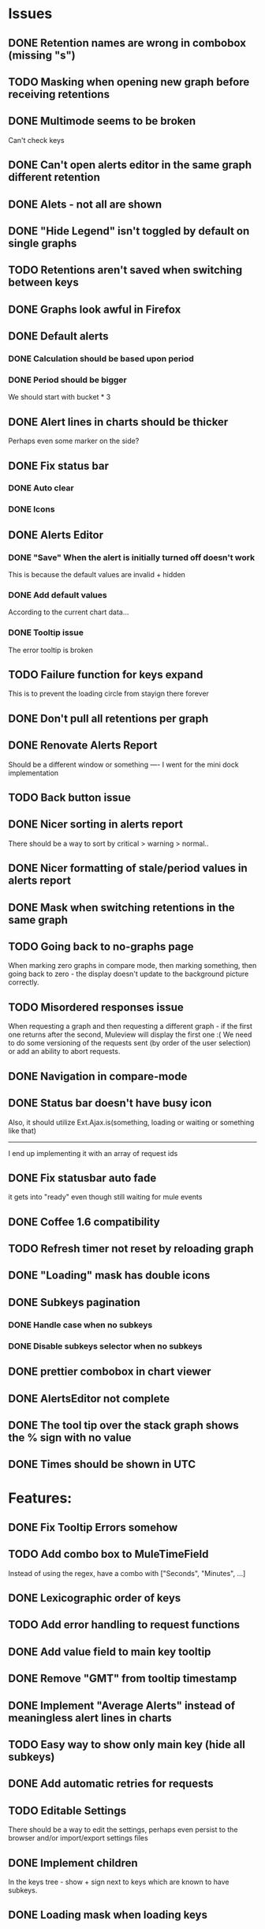 * Issues
** DONE Retention names are wrong in combobox (missing "s")
** TODO Masking when opening new graph before receiving retentions
** DONE Multimode seems to be broken
   Can't check keys
** DONE Can't open alerts editor in the same graph different retention
** DONE Alets - not all are shown
** DONE "Hide Legend" isn't toggled by default on single graphs
** TODO Retentions aren't saved when switching between keys
** DONE Graphs look awful in Firefox
** DONE Default alerts
*** DONE Calculation should be based upon period
*** DONE Period should be bigger
    We should start with bucket * 3
** DONE Alert lines in charts should be thicker
   Perhaps even some marker on the side?
** DONE Fix status bar
*** DONE Auto clear
*** DONE Icons
** DONE Alerts Editor
*** DONE "Save" When the alert is initially turned off doesn't work
    This is because the default values are invalid + hidden
*** DONE Add default values
    According to the current chart data...
*** DONE Tooltip issue
    The error tooltip is broken
** TODO Failure function for keys expand
   This is to prevent the loading circle from stayign there forever
** DONE Don't pull all retentions per graph
** DONE Renovate Alerts Report
   Should be a different window or something
   ----
   I went for the mini dock implementation
** TODO Back button issue
** DONE Nicer sorting in alerts report
   There should be a way to sort by critical > warning > normal..
** DONE Nicer formatting of stale/period values in alerts report
** DONE Mask when switching retentions in the same graph
** TODO Going back to no-graphs page
   When marking zero graphs in compare mode, then marking something, then going back to zero - the display doesn't update to the background picture correctly.
** TODO Misordered responses issue
   When requesting a graph  and then requesting a different graph - if the first one returns after the second, Muleview will display the first one :(
   We need to do some versioning of the requests sent (by order of the user selection) or add an ability to abort requests.
** DONE Navigation in compare-mode
** DONE Status bar doesn't have busy icon
   Also, it should utilize Ext.Ajax.is(something, loading or waiting or something like that)
   ---------------------
   I end up implementing it with an array of request ids
** DONE Fix statusbar auto fade
it gets into "ready" even though still waiting for mule events
** DONE Coffee 1.6 compatibility
** TODO Refresh timer not reset by reloading graph
** DONE "Loading" mask has double icons
** DONE Subkeys pagination
*** DONE Handle case when no subkeys
*** DONE Disable subkeys selector when no subkeys
** DONE prettier combobox in chart viewer
** DONE AlertsEditor not complete
** DONE The tool tip over the stack graph shows the % sign with no value
** DONE Times should be shown in UTC

* Features:
** DONE Fix Tooltip Errors somehow
** TODO Add combo box to MuleTimeField
   Instead of using the regex, have a combo with ["Seconds", "Minutes", ...]
** DONE Lexicographic order of keys
** TODO Add error handling to request functions
** DONE Add value field to main key tooltip
** DONE Remove "GMT" from tooltip timestamp
** DONE Implement "Average Alerts" instead of meaningless alert lines in charts
** TODO Easy way to show only main key (hide all subkeys)
** DONE Add automatic retries for requests
** TODO Editable Settings
   There should be a way to edit the settings, perhaps even persist to the browser and/or import/export settings files
** DONE Implement children
   In the keys tree - show + sign next to keys which are known to have subkeys.
** DONE Loading mask when loading keys
** DONE Url Navigation:
*** DONE Fix history-landing keys Tree
When entering Muleview with a graph url, the keys-tree doesn't update nicely.p
It should immediately show the full path of the key, and then subsequently load the full tree up to the root
** DONE Color pallete
** DONE Dymamic Tree improvements:
*** DONE Show loading mask in node itself
** DONE The x-axis contains full time stamps which can be too much for the eye. What about showing the day only when they change?
I hope this fix is suitable (Not trivial to check).
** DONE We should add some branding to the status bar. Maybe the project name and a link to github?
** TODO Nicer about box?
   perhaps, god forbig, an image or something?
** TODO Pointer cursor for clickable areas
** DONE Alert dashboard - a summary of the alert statuses. Navigating to the faulty graphs would be great.
** DONE When presenting single graphs (i.e. not stacked) the lines should be thicker.
** DONE Add an option to reset the zoom factor
** DONE Toggle Legend
** TODO Color alert fieldLabels
** TODO Configurable refresh
** DONE Mule/Hinny picture
** DONE Something nicer with the status bar
   Added alert status
   Can always add more events to reportin the sb...
** TODO Support for timestamp labels - Waiting for Mule API
   Probably can't implement in Ext Chart :(
** TODO Something cooler with tooltips?
** TODO Theme
*** DONE Favicon
*** DONE Areas color pallete
*** DONE Nicer Mule Background
"The mule picture should at least have the full "l" letter. I think it looks more like a bull than a mule so maybe adding another ear or a face will work."

*** TODO Different color for topKey and areas
*** DONE Less ugly keysTree icons
    I simply removed them.
** DONE Redesign display
 - [X] Only relevant small graphs
 - [X] Make small graphs clickable
** DONE Url navigation
** TODO Maximize/restore button
** DONE Nicer title(s)
** DONE Status Bar
** DONE Refresh interval
** DONE Click to zoom graphs
** DONE Refresh button
** DONE Improve progress bar
 - [X] Overlay only on main panel
** DONE Shorter key names in legend
** DONE Alerts:
*** DONE Display lines on graphs
 - [X] Show lines
 - [X] Design lines
 - [X] Get rid of legend line markers
*** DONE Enable configuration
 - [X] Save
 - [X] Read
 - [X] Stale/Period:
   - [X] Save
   - [X] Read
   - [X] Special controller / Validations
*** DONE Enable removing alerts
*** DONE Do not show fields when not alerts
aka "Add alerts" button
*** DONE Nicer tips
*** DONE Load alerts with graph
* Optimizations:
** DONE Dynamic tree
** DONE Utilize numchilds
** DONE Don't pull all graph data, only relevant retention
** TODO Try to implement onhashchange event myself
This is related to histoy controller
** DONE Generate big chart only on demand
** DONE Upgrade to Extjs 4.2
* Misc:
** DONE Check data correctness
   --------
   Seems legit AFAIK
** DONE Support for more than 2-3 retentions?
** DONE Refactor / naming, "Graph" object
 - Graph object will contain references to 2 charts + alerts
 - Distinguish "chart", "graph" and "retention"
 ---------
 Close enough
** DONE Get rid of Muleview.Events
in favor of this.application.whatever
** TODO Fix rare tootip "surface" error davar
** Ideas:
*** Experiment with union-graph
One graph to rule them all ( all retentions )
*** PASS - Experiment with single graph component
the single graph component is a panel containing a chart and can have two viewing mode - big and light
Think i'll pass this one
*** PASS - Experiment with docked buttons instead of a tab bar
*** Experiment with tree-grid
Instead of having regular tree + tabs, use tree-grid, which will hold 3 (?) buttons for each node, button per graph/retention
PASS - since I eventually implemented compare mode.
*** Color tree keys according to what they appear in the legend
*** Use Google charts instead of Extjs
    It looks nicer
*** Slideshow
Add an option to save and manage a list of graphs and when played, switch between them with an interval
Now even easier in compare-mode checkboxes
*** Split Screen
Add an option to see 4 or 9 graphs at the same time
Now even easier in compare-mode checkboxes
